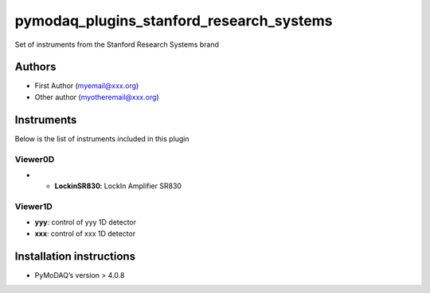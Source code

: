 pymodaq_plugins_stanford_research_systems
#########################################

.. the following must be adapted to your developed package, links to pypi, github  description...

.. image:: https://img.shields.io/pypi/v/pymodaq_plugins_stanford_research_systems.svg
   :target: https://pypi.org/project/pymodaq_plugins_stanford_research_systems/
   :alt: Latest Version

.. image:: https://readthedocs.org/projects/pymodaq/badge/?version=latest
   :target: https://pymodaq.readthedocs.io/en/stable/?badge=latest
   :alt: Documentation Status

.. image:: https://github.com/PyMoDAQ/pymodaq_plugins_stanford_research_systems/workflows/Upload%20Python%20Package/badge.svg
   :target: https://github.com/PyMoDAQ/pymodaq_plugins_stanford_research_systems
   :alt: Publication Status

.. image:: https://github.com/PyMoDAQ/pymodaq_plugins_stanford_research_systems/actions/workflows/Test.yml/badge.svg
    :target: https://github.com/PyMoDAQ/pymodaq_plugins_stanford_research_systems/actions/workflows/Test.yml


Set of instruments from the Stanford Research Systems brand

Authors
=======

* First Author  (myemail@xxx.org)
* Other author (myotheremail@xxx.org)

.. if needed use this field

    Contributors
    ============

    * First Contributor
    * Other Contributors

.. if needed use this field

  Depending on the plugin type, delete/complete the fields below


Instruments
===========

Below is the list of instruments included in this plugin

..
    Actuators
    +++++++++
    * **yyy**: control of yyy actuators
    * **xxx**: control of xxx actuators

Viewer0D
++++++++

* * **LockinSR830**: LockIn Amplifier SR830

Viewer1D
++++++++

* **yyy**: control of yyy 1D detector
* **xxx**: control of xxx 1D detector

..
    Viewer2D
    ++++++++
    * **yyy**: control of yyy 2D detector
    * **xxx**: control of xxx 2D detector


    PID Models
    ==========


    Extensions
    ==========


Installation instructions
=========================

* PyMoDAQ’s version > 4.0.8
..
    * Operating system’s version.
    * What manufacturer’s drivers should be installed to make this plugin run?

